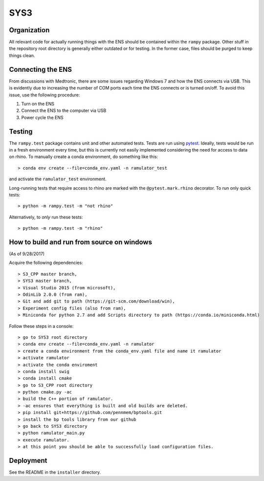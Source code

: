 SYS3
====


Organization
------------

All relevant code for actually running things with the ENS should be contained
within the ``rampy`` package. Other stuff in the repository root directory is
generally either outdated or for testing. In the former case, files should be
purged to keep things clean.


Connecting the ENS
------------------

From discussions with Medtronic, there are some issues regarding Windows 7 and
how the ENS connects via USB. This is evidently due to increasing the number
of COM ports each time the ENS connects or is turned on/off. To avoid this
issue, use the following procedure:

1. Turn on the ENS
2. Connect the ENS to the computer via USB
3. Power cycle the ENS


Testing
-------

The ``rampy.test`` package contains unit and other automated tests. Tests are
run using pytest_. Ideally, tests would be run in a fresh environment every
time, but this is currently not easily implemented considering the need for
access to data on rhino. To manually create a conda environment, do something
like this::

    > conda env create --file=conda_env.yaml -n ramulator_test

and activate the ``ramulator_test`` environment.

Long-running tests that require access to rhino are marked with the
``@pytest.mark.rhino`` decorator. To run only quick tests::

    > python -m rampy.test -m "not rhino"

Alternatively, to *only* run these tests::

    > python -m rampy.test -m "rhino"

.. _pytest: https://docs.pytest.org/en/latest/contents.html


How to build and run from source on windows
-------------------------------------------
(As of 9/28/2017)

Acquire the following dependencies::

    > S3_CPP master branch,
    > SYS3 master branch, 
    > Visual Studio 2015 (from microsoft),
    > OdinLib 2.0.0 (from ram),
    > Git and add git to path (https://git-scm.com/download/win),
    > Experiment config files (also from ram),
    > Miniconda for python 2.7 and add Scripts directory to path (https://conda.io/miniconda.html)


Follow these steps in a console::

    > go to SYS3 root directory
    > conda env create --file=conda_env.yaml -n ramulator
    > create a conda environment from the conda_env.yaml file and name it ramulator
    > activate ramulator
    > activate the conda enviroment
    > conda install swig
    > conda install cmake
    > go to S3_CPP root directory
    > python cmake.py -ac
    > build the C++ portion of ramulator.
    > -ac ensures that everything is built and old builds are deleted.
    > pip install git+https://github.com/pennmem/bptools.git
    > install the bp tools library from our github
    > go back to SYS3 directory
    > python ramulator_main.py
    > execute ramulator.
    > at this point you should be able to successfully load configuration files.


Deployment
----------

See the README in the ``installer`` directory.
